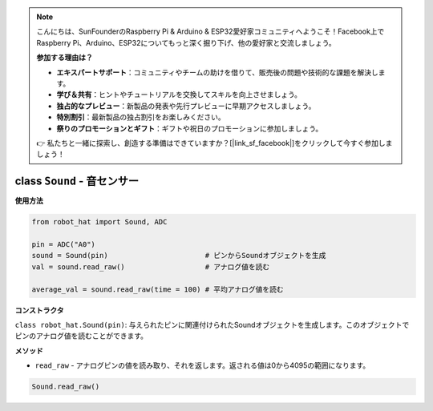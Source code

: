 .. note::

    こんにちは、SunFounderのRaspberry Pi & Arduino & ESP32愛好家コミュニティへようこそ！Facebook上でRaspberry Pi、Arduino、ESP32についてもっと深く掘り下げ、他の愛好家と交流しましょう。

    **参加する理由は？**

    - **エキスパートサポート**：コミュニティやチームの助けを借りて、販売後の問題や技術的な課題を解決します。
    - **学び＆共有**：ヒントやチュートリアルを交換してスキルを向上させましょう。
    - **独占的なプレビュー**：新製品の発表や先行プレビューに早期アクセスしましょう。
    - **特別割引**：最新製品の独占割引をお楽しみください。
    - **祭りのプロモーションとギフト**：ギフトや祝日のプロモーションに参加しましょう。

    👉 私たちと一緒に探索し、創造する準備はできていますか？[|link_sf_facebook|]をクリックして今すぐ参加しましょう！

class ``Sound`` - 音センサー
============================

**使用方法**

.. code-block:: python

    from robot_hat import Sound, ADC

    pin = ADC("A0")
    sound = Sound(pin)                       # ピンからSoundオブジェクトを生成
    val = sound.read_raw()                   # アナログ値を読む

    average_val = sound.read_raw(time = 100) # 平均アナログ値を読む

**コンストラクタ**

``class robot_hat.Sound(pin)``: 与えられたピンに関連付けられたSoundオブジェクトを生成します。このオブジェクトでピンのアナログ値を読むことができます。

**メソッド**

-  ``read_raw`` - アナログピンの値を読み取り、それを返します。返される値は0から4095の範囲になります。

.. code-block:: python

    Sound.read_raw()